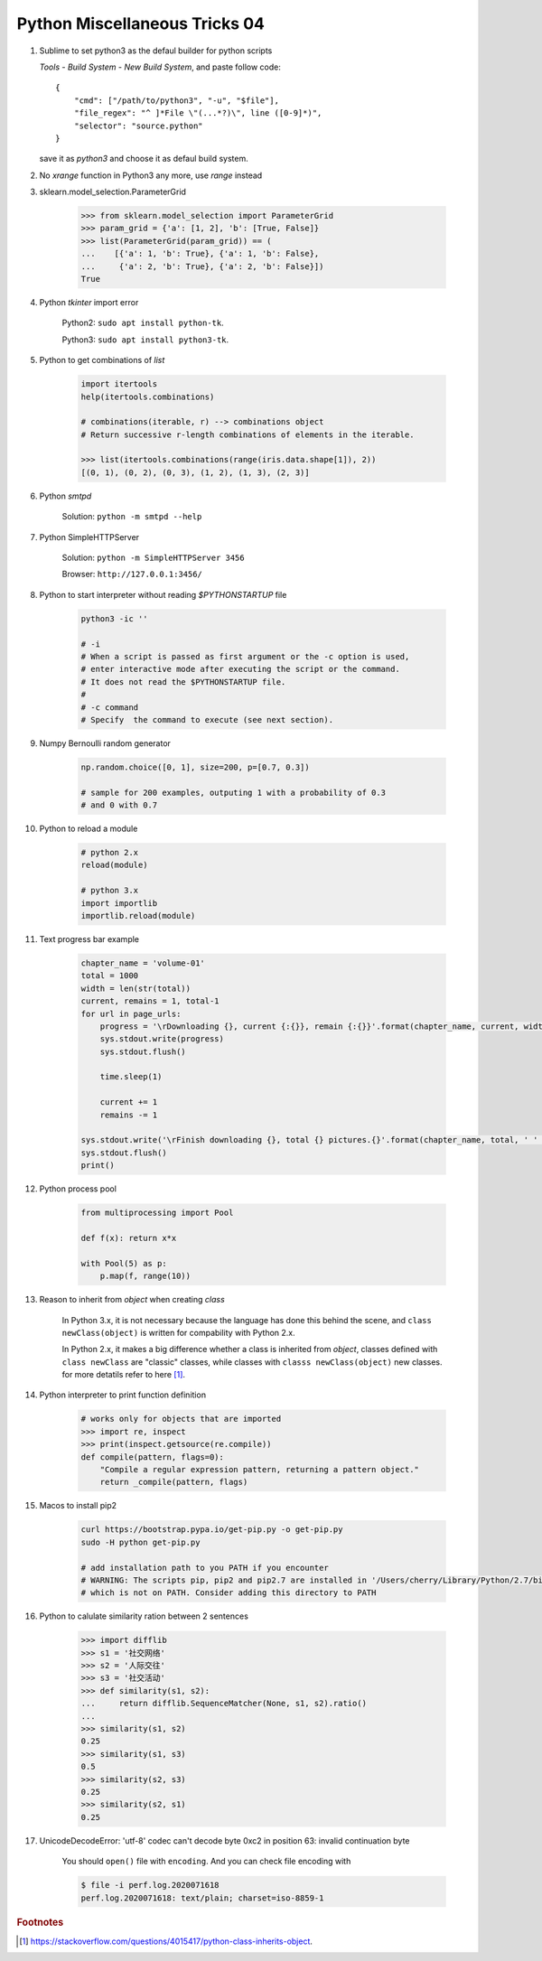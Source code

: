 ******************************
Python Miscellaneous Tricks 04
******************************

#. Sublime to set python3 as the defaul builder for python scripts

   `Tools` - `Build System` - `New Build System`, and paste follow code::

        {
            "cmd": ["/path/to/python3", "-u", "$file"],
            "file_regex": "^ ]*File \"(...*?)\", line ([0-9]*)",
            "selector": "source.python"
        }

   save it as `python3` and choose it as defaul build system.

#. No `xrange` function in Python3 any more, use `range` instead

#. sklearn.model_selection.ParameterGrid

    .. code-block:: py

        >>> from sklearn.model_selection import ParameterGrid
        >>> param_grid = {'a': [1, 2], 'b': [True, False]}
        >>> list(ParameterGrid(param_grid)) == (
        ...    [{'a': 1, 'b': True}, {'a': 1, 'b': False},
        ...     {'a': 2, 'b': True}, {'a': 2, 'b': False}])
        True

#. Python `tkinter` import error

    Python2: ``sudo apt install python-tk``.

    Python3: ``sudo apt install python3-tk``.

#. Python to get combinations of `list`

    .. code-block:: py

        import itertools
        help(itertools.combinations)

        # combinations(iterable, r) --> combinations object
        # Return successive r-length combinations of elements in the iterable.

        >>> list(itertools.combinations(range(iris.data.shape[1]), 2))
        [(0, 1), (0, 2), (0, 3), (1, 2), (1, 3), (2, 3)]

#. Python `smtpd`

    Solution: ``python -m smtpd --help``

#. Python SimpleHTTPServer

    Solution: ``python -m SimpleHTTPServer 3456``

    Browser: ``http://127.0.0.1:3456/``

#. Python to start interpreter without reading `$PYTHONSTARTUP` file

    .. code-block:: sh

        python3 -ic ''

        # -i
        # When a script is passed as first argument or the -c option is used,
        # enter interactive mode after executing the script or the command.
        # It does not read the $PYTHONSTARTUP file.
        #
        # -c command
        # Specify  the command to execute (see next section).

#. Numpy Bernoulli random generator

    .. code-block:: sh

        np.random.choice([0, 1], size=200, p=[0.7, 0.3])

        # sample for 200 examples, outputing 1 with a probability of 0.3
        # and 0 with 0.7

#. Python to reload a module

    .. code-block:: py

        # python 2.x
        reload(module)

        # python 3.x
        import importlib
        importlib.reload(module)

#. Text progress bar example

    .. code-block:: py

        chapter_name = 'volume-01'
        total = 1000
        width = len(str(total))
        current, remains = 1, total-1
        for url in page_urls:
            progress = '\rDownloading {}, current {:{}}, remain {:{}}'.format(chapter_name, current, width, remains, width)
            sys.stdout.write(progress)
            sys.stdout.flush()

            time.sleep(1)

            current += 1
            remains -= 1

        sys.stdout.write('\rFinish downloading {}, total {} pictures.{}'.format(chapter_name, total, ' ' * 100))
        sys.stdout.flush()
        print()

#. Python process pool

    .. code-block:: py

        from multiprocessing import Pool

        def f(x): return x*x

        with Pool(5) as p:
            p.map(f, range(10))


#. Reason to inherit from *object* when creating *class*

    In Python 3.x, it is not necessary because the language
    has done this behind the scene, and ``class newClass(object)``
    is written for compability with Python 2.x.

    In Python 2.x, it makes a big difference whether a class is
    inherited from *object*, classes defined with ``class newClass``
    are "classic" classes, while classes with ``classs newClass(object)``
    new classes. for more detatils refer to here [#python_class_inherits_object]_.

#. Python interpreter to print function definition

    .. code-block:: py

        # works only for objects that are imported
        >>> import re, inspect
        >>> print(inspect.getsource(re.compile))
        def compile(pattern, flags=0):
            "Compile a regular expression pattern, returning a pattern object."
            return _compile(pattern, flags)

#. Macos to install pip2

    .. code-block:: py

        curl https://bootstrap.pypa.io/get-pip.py -o get-pip.py
        sudo -H python get-pip.py

        # add installation path to you PATH if you encounter
        # WARNING: The scripts pip, pip2 and pip2.7 are installed in '/Users/cherry/Library/Python/2.7/bin'
        # which is not on PATH. Consider adding this directory to PATH

#. Python to calulate similarity ration between 2 sentences

    .. code-block:: py

        >>> import difflib
        >>> s1 = '社交网络'
        >>> s2 = '人际交往'
        >>> s3 = '社交活动'
        >>> def similarity(s1, s2):
        ...     return difflib.SequenceMatcher(None, s1, s2).ratio()
        ...
        >>> similarity(s1, s2)
        0.25
        >>> similarity(s1, s3)
        0.5
        >>> similarity(s2, s3)
        0.25
        >>> similarity(s2, s1)
        0.25

#. UnicodeDecodeError: 'utf-8' codec can't decode byte 0xc2 in position 63: invalid continuation byte

    You should ``open()`` file with ``encoding``. And you can check file encoding with

    .. code-block:: sh
        
        $ file -i perf.log.2020071618 
        perf.log.2020071618: text/plain; charset=iso-8859-1
    

.. rubric:: Footnotes

.. [#python_class_inherits_object] https://stackoverflow.com/questions/4015417/python-class-inherits-object.
